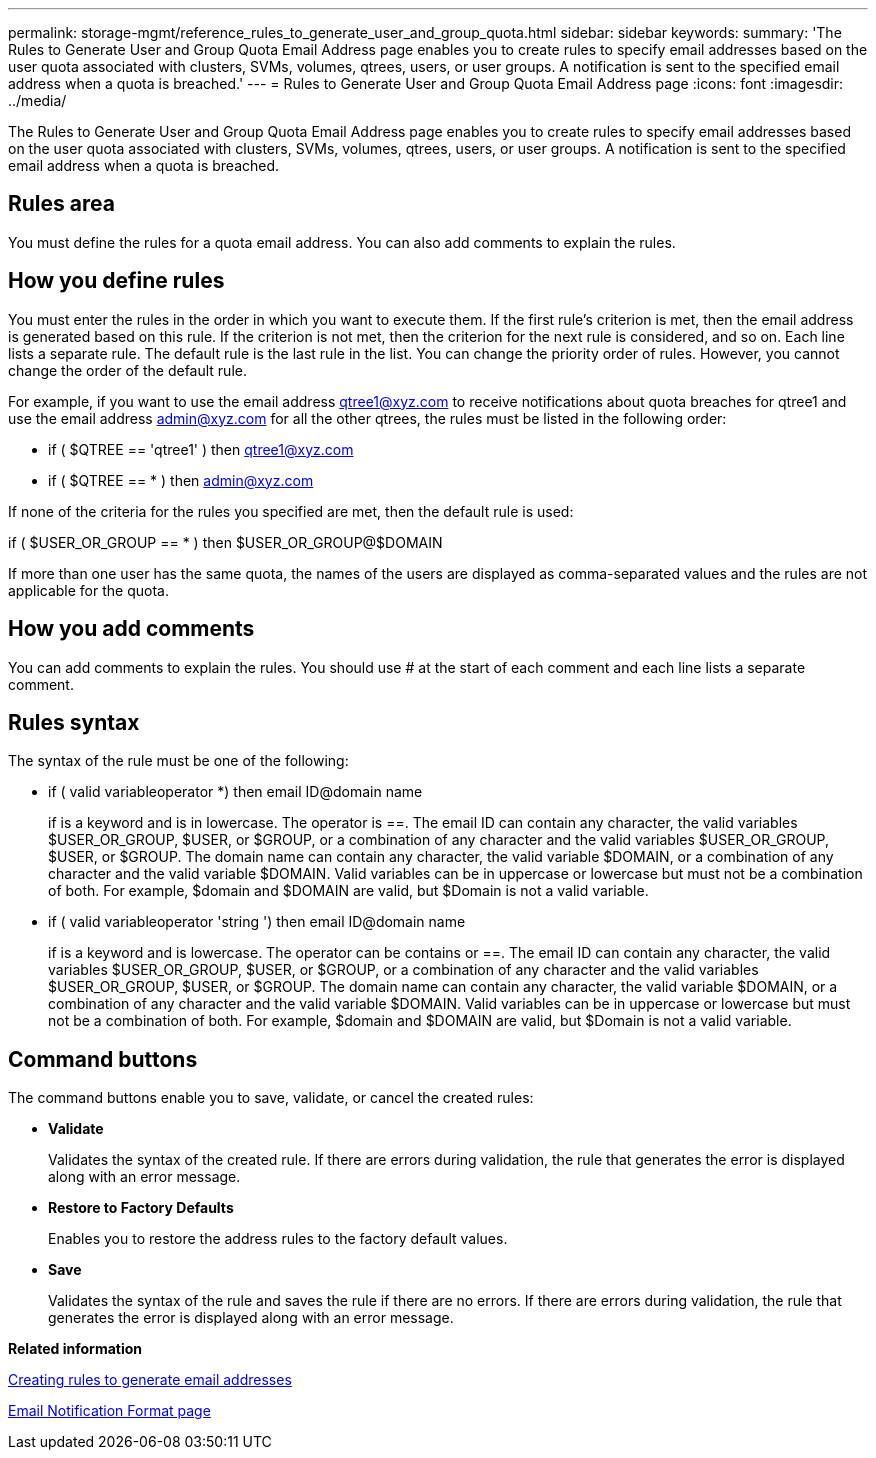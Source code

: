 ---
permalink: storage-mgmt/reference_rules_to_generate_user_and_group_quota.html
sidebar: sidebar
keywords: 
summary: 'The Rules to Generate User and Group Quota Email Address page enables you to create rules to specify email addresses based on the user quota associated with clusters, SVMs, volumes, qtrees, users, or user groups. A notification is sent to the specified email address when a quota is breached.'
---
= Rules to Generate User and Group Quota Email Address page
:icons: font
:imagesdir: ../media/

[.lead]
The Rules to Generate User and Group Quota Email Address page enables you to create rules to specify email addresses based on the user quota associated with clusters, SVMs, volumes, qtrees, users, or user groups. A notification is sent to the specified email address when a quota is breached.

== Rules area

You must define the rules for a quota email address. You can also add comments to explain the rules.

== How you define rules

You must enter the rules in the order in which you want to execute them. If the first rule's criterion is met, then the email address is generated based on this rule. If the criterion is not met, then the criterion for the next rule is considered, and so on. Each line lists a separate rule. The default rule is the last rule in the list. You can change the priority order of rules. However, you cannot change the order of the default rule.

For example, if you want to use the email address qtree1@xyz.com to receive notifications about quota breaches for qtree1 and use the email address admin@xyz.com for all the other qtrees, the rules must be listed in the following order:

* if ( $QTREE == 'qtree1' ) then qtree1@xyz.com
* if ( $QTREE == * ) then admin@xyz.com

If none of the criteria for the rules you specified are met, then the default rule is used:

if ( $USER_OR_GROUP == * ) then $USER_OR_GROUP@$DOMAIN

If more than one user has the same quota, the names of the users are displayed as comma-separated values and the rules are not applicable for the quota.

== How you add comments

You can add comments to explain the rules. You should use # at the start of each comment and each line lists a separate comment.

== Rules syntax

The syntax of the rule must be one of the following:

* if ( valid variableoperator *) then email ID@domain name
+
if is a keyword and is in lowercase. The operator is ==. The email ID can contain any character, the valid variables $USER_OR_GROUP, $USER, or $GROUP, or a combination of any character and the valid variables $USER_OR_GROUP, $USER, or $GROUP. The domain name can contain any character, the valid variable $DOMAIN, or a combination of any character and the valid variable $DOMAIN. Valid variables can be in uppercase or lowercase but must not be a combination of both. For example, $domain and $DOMAIN are valid, but $Domain is not a valid variable.

* if ( valid variableoperator 'string ') then email ID@domain name
+
if is a keyword and is lowercase. The operator can be contains or ==. The email ID can contain any character, the valid variables $USER_OR_GROUP, $USER, or $GROUP, or a combination of any character and the valid variables $USER_OR_GROUP, $USER, or $GROUP. The domain name can contain any character, the valid variable $DOMAIN, or a combination of any character and the valid variable $DOMAIN. Valid variables can be in uppercase or lowercase but must not be a combination of both. For example, $domain and $DOMAIN are valid, but $Domain is not a valid variable.

== Command buttons

The command buttons enable you to save, validate, or cancel the created rules:

* *Validate*
+
Validates the syntax of the created rule. If there are errors during validation, the rule that generates the error is displayed along with an error message.

* *Restore to Factory Defaults*
+
Enables you to restore the address rules to the factory default values.

* *Save*
+
Validates the syntax of the rule and saves the rule if there are no errors. If there are errors during validation, the rule that generates the error is displayed along with an error message.

*Related information*

xref:task_create_rules_to_generate_email_addresses.adoc[Creating rules to generate email addresses]

xref:reference_email_notification_format_page.adoc[Email Notification Format page]
